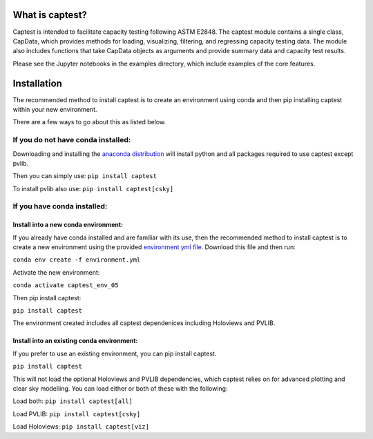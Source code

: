 What is captest?
================

Captest is intended to facilitate capacity testing following ASTM E2848.
The captest module contains a single class, CapData, which provides
methods for loading, visualizing, filtering, and regressing capacity
testing data. The module also includes functions that take CapData
objects as arguments and provide summary data and capacity test results.

Please see the Jupyter notebooks in the examples directory, which
include examples of the core features.

Installation
============

The recommended method to install captest is to create an environment
using conda and then pip installing captest within your new environment.

There are a few ways to go about this as listed below.

If you do not have conda installed:
-----------------------------------

Downloading and installing the `anaconda
distribution <https://www.anaconda.com/distribution/#download-section>`__
will install python and all packages required to use captest except
pvlib.

Then you can simply use: ``pip install captest``

To install pvlib also use: ``pip install captest[csky]``

If you have conda installed:
----------------------------

Install into a new conda environment:
~~~~~~~~~~~~~~~~~~~~~~~~~~~~~~~~~~~~~

If you already have conda installed and are familiar with its use, then
the recommended method to install captest is to create a new environment
using the provided `environment yml
file <https://github.com/bt-/pvcaptest/blob/master/environment.yml>`__.
Download this file and then run:

``conda env create -f environment.yml``

Activate the new environment:

``conda activate captest_env_05``

Then pip install captest:

``pip install captest``

The environment created includes all captest dependenices including
Holoviews and PVLIB.

Install into an existing conda environment:
~~~~~~~~~~~~~~~~~~~~~~~~~~~~~~~~~~~~~~~~~~~

If you prefer to use an existing environment, you can pip install
captest.

``pip install captest``

This will not load the optional Holoviews and PVLIB dependencies, which
captest relies on for advanced plotting and clear sky modelling. You can
load either or both of these with the following:

Load both: ``pip install captest[all]``

Load PVLIB: ``pip install captest[csky]``

Load Holoviews: ``pip install captest[viz]``
